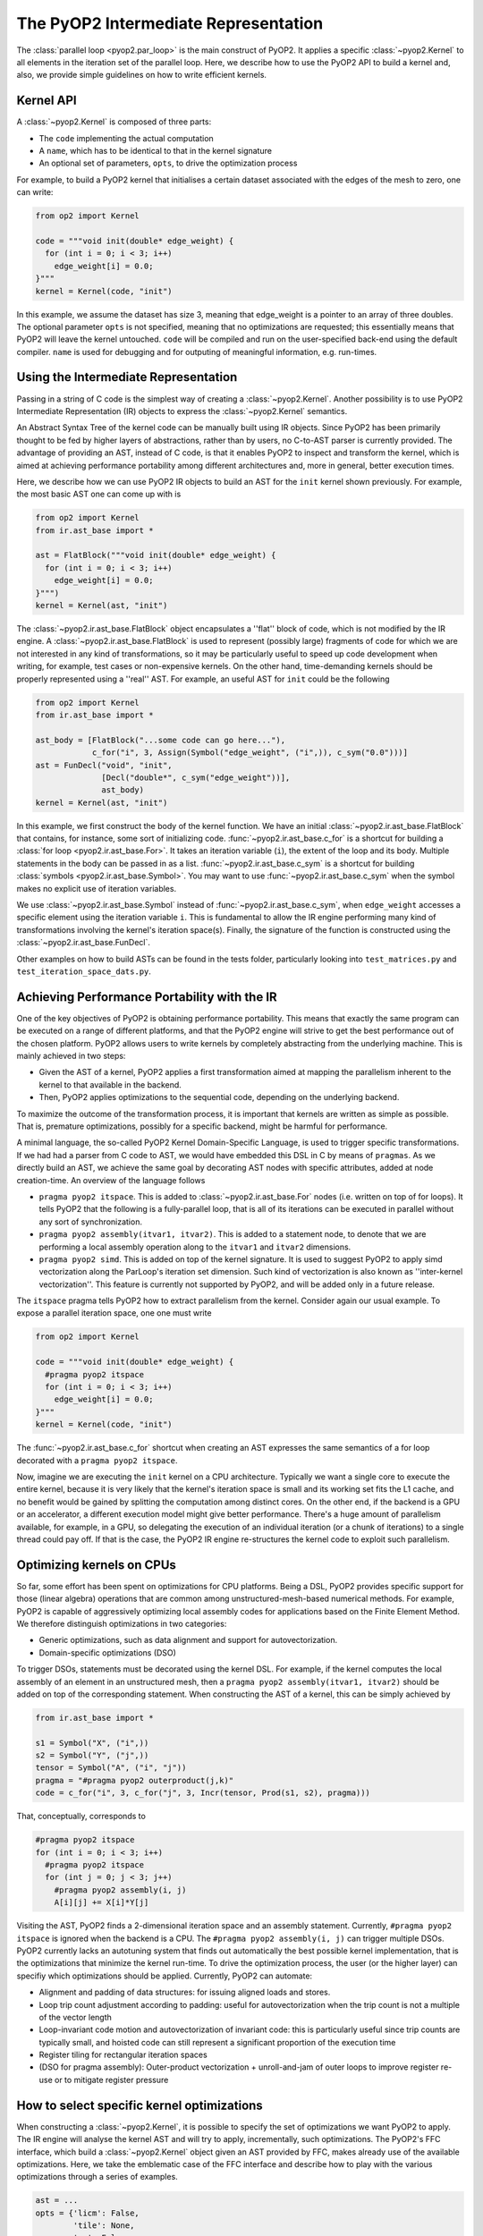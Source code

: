 The PyOP2 Intermediate Representation
=====================================

The :class:`parallel loop <pyop2.par_loop>` is the main construct of PyOP2.
It applies a specific :class:`~pyop2.Kernel` to all elements in the iteration
set of the parallel loop. Here, we describe how to use the PyOP2 API to build
a kernel and, also, we provide simple guidelines on how to write efficient
kernels.

Kernel API
----------

A :class:`~pyop2.Kernel` is composed of three parts:

* The ``code`` implementing the actual computation
* A ``name``, which has to be identical to that in the kernel signature
* An optional set of parameters, ``opts``, to drive the optimization process

For example, to build a PyOP2 kernel that initialises a certain dataset
associated with the edges of the mesh to zero, one can write:

.. code-block:: python

  from op2 import Kernel

  code = """void init(double* edge_weight) {
    for (int i = 0; i < 3; i++)
      edge_weight[i] = 0.0;
  }"""
  kernel = Kernel(code, "init")

In this example, we assume the dataset has size 3, meaning that edge_weight is
a pointer to an array of three doubles. The optional parameter ``opts`` is not
specified, meaning that no optimizations are requested; this essentially means
that PyOP2 will leave the kernel untouched. ``code`` will be compiled and run
on the user-specified back-end using the default compiler. ``name`` is used
for debugging and for outputing of meaningful information, e.g. run-times.

Using the Intermediate Representation
-------------------------------------

Passing in a string of C code is the simplest way of creating a
:class:`~pyop2.Kernel`.  Another possibility is to use PyOP2 Intermediate
Representation (IR) objects to express the :class:`~pyop2.Kernel` semantics.

An Abstract Syntax Tree of the kernel code can be manually built using IR
objects. Since PyOP2 has been primarily thought to be fed by higher layers
of abstractions, rather than by users, no C-to-AST parser is currently provided.
The advantage of providing an AST, instead of C code, is that it enables PyOP2
to inspect and transform the kernel, which is aimed at achieving performance
portability among different architectures and, more in general, better execution
times.

Here, we describe how we can use PyOP2 IR objects to build an AST for the
``init`` kernel shown previously. For example, the most basic AST one can come
up with is

.. code-block:: python

  from op2 import Kernel
  from ir.ast_base import *

  ast = FlatBlock("""void init(double* edge_weight) {
    for (int i = 0; i < 3; i++)
      edge_weight[i] = 0.0;
  }""")
  kernel = Kernel(ast, "init")

The :class:`~pyop2.ir.ast_base.FlatBlock` object encapsulates a ''flat'' block
of code, which is not modified by the IR engine. A
:class:`~pyop2.ir.ast_base.FlatBlock` is used to represent (possibly large)
fragments of code for which we are not interested in any kind of
transformations, so it may be particularly useful to speed up code development
when writing, for example, test cases or non-expensive kernels.  On the other
hand, time-demanding kernels should be properly represented using a ''real''
AST. For example, an useful AST for ``init`` could be the following

.. code-block:: python

  from op2 import Kernel
  from ir.ast_base import *

  ast_body = [FlatBlock("...some code can go here..."),
              c_for("i", 3, Assign(Symbol("edge_weight", ("i",)), c_sym("0.0")))]
  ast = FunDecl("void", "init",
                [Decl("double*", c_sym("edge_weight"))],
                ast_body)
  kernel = Kernel(ast, "init")

In this example, we first construct the body of the kernel function. We have
an initial :class:`~pyop2.ir.ast_base.FlatBlock` that contains, for instance,
some sort of initializing code. :func:`~pyop2.ir.ast_base.c_for` is a shortcut
for building a :class:`for loop <pyop2.ir.ast_base.For>`.  It takes an
iteration variable (``i``), the extent of the loop and its body.  Multiple
statements in the body can be passed in as a list.
:func:`~pyop2.ir.ast_base.c_sym` is a shortcut for building :class:`symbols
<pyop2.ir.ast_base.Symbol>`. You may want to use
:func:`~pyop2.ir.ast_base.c_sym` when the symbol makes no explicit use of
iteration variables.

We use :class:`~pyop2.ir.ast_base.Symbol` instead of
:func:`~pyop2.ir.ast_base.c_sym`,  when ``edge_weight`` accesses a specific
element using the iteration variable ``i``. This is fundamental to allow the
IR engine performing many kind of transformations involving the kernel's
iteration space(s). Finally, the signature of the function is constructed
using the :class:`~pyop2.ir.ast_base.FunDecl`.

Other examples on how to build ASTs can be found in the tests folder,
particularly looking into ``test_matrices.py`` and
``test_iteration_space_dats.py``.


Achieving Performance Portability with the IR
---------------------------------------------

One of the key objectives of PyOP2 is obtaining performance portability.
This means that exactly the same program can be executed on a range of
different platforms, and that the PyOP2 engine will strive to get the best
performance out of the chosen platform. PyOP2 allows users to write kernels
by completely abstracting from the underlying machine. This is mainly
achieved in two steps:

* Given the AST of a kernel, PyOP2 applies a first transformation aimed at
  mapping the parallelism inherent to the kernel to that available in the
  backend.
* Then, PyOP2 applies optimizations to the sequential code, depending on the
  underlying backend.

To maximize the outcome of the transformation process, it is important that
kernels are written as simple as possible. That is, premature optimizations,
possibly for a specific backend, might be harmful for performance.

A minimal language, the so-called PyOP2 Kernel Domain-Specific Language, is
used to trigger specific transformations. If we had had a parser from C
code to AST, we would have embedded this DSL in C by means of ``pragmas``.
As we directly build an AST, we achieve the same goal by decorating AST nodes
with specific attributes, added at node creation-time. An overview of the
language follows

* ``pragma pyop2 itspace``. This is added to :class:`~pyop2.ir.ast_base.For`
  nodes (i.e. written on top of for loops). It tells PyOP2 that the following
  is a fully-parallel loop, that is all of its iterations can be executed in
  parallel without any sort of synchronization.
* ``pragma pyop2 assembly(itvar1, itvar2)``. This is added to a statement node,
  to denote that we are performing a local assembly operation along to the
  ``itvar1`` and ``itvar2`` dimensions.
* ``pragma pyop2 simd``. This is added on top of the kernel signature. It is
  used to suggest PyOP2 to apply simd vectorization along the ParLoop's
  iteration set dimension. Such kind of vectorization is also known as
  ''inter-kernel vectorization''. This feature is currently not supported
  by PyOP2, and will be added only in a future release.

The ``itspace`` pragma tells PyOP2 how to extract parallelism from the kernel.
Consider again our usual example. To expose a parallel iteration space, one
one must write

.. code-block:: python

  from op2 import Kernel

  code = """void init(double* edge_weight) {
    #pragma pyop2 itspace
    for (int i = 0; i < 3; i++)
      edge_weight[i] = 0.0;
  }"""
  kernel = Kernel(code, "init")

The :func:`~pyop2.ir.ast_base.c_for` shortcut when creating an AST expresses
the same semantics of a for loop decorated with a ``pragma pyop2 itspace``.

Now, imagine we are executing the ``init`` kernel on a CPU architecture.
Typically we want a single core to execute the entire kernel, because it is
very likely that the kernel's iteration space is small and its working set
fits the L1 cache, and no benefit would be gained by splitting the computation
among distinct cores. On the other end, if the backend is a GPU or an
accelerator, a different execution model might give better performance.
There's a huge amount of parallelism available, for example, in a GPU, so
delegating the execution of an individual iteration (or a chunk of iterations)
to a single thread could pay off. If that is the case, the PyOP2 IR engine
re-structures the kernel code to exploit such parallelism.

Optimizing kernels on CPUs
--------------------------

So far, some effort has been spent on optimizations for CPU platforms. Being a
DSL, PyOP2 provides specific support for those (linear algebra) operations that
are common among unstructured-mesh-based numerical methods. For example, PyOP2
is capable of aggressively optimizing local assembly codes for applications
based on the Finite Element Method. We therefore distinguish optimizations in
two categories:

* Generic optimizations, such as data alignment and support for autovectorization.
* Domain-specific optimizations (DSO)

To trigger DSOs, statements must be decorated using the kernel DSL. For example,
if the kernel computes the local assembly of an element in an unstructured mesh,
then a ``pragma pyop2 assembly(itvar1, itvar2)`` should be added on top of the
corresponding statement. When constructing the AST of a kernel, this can be
simply achieved by

.. code-block:: python

  from ir.ast_base import *

  s1 = Symbol("X", ("i",))
  s2 = Symbol("Y", ("j",))
  tensor = Symbol("A", ("i", "j"))
  pragma = "#pragma pyop2 outerproduct(j,k)"
  code = c_for("i", 3, c_for("j", 3, Incr(tensor, Prod(s1, s2), pragma)))

That, conceptually, corresponds to

.. code-block:: c

  #pragma pyop2 itspace
  for (int i = 0; i < 3; i++)
    #pragma pyop2 itspace
    for (int j = 0; j < 3; j++)
      #pragma pyop2 assembly(i, j)
      A[i][j] += X[i]*Y[j]

Visiting the AST, PyOP2 finds a 2-dimensional iteration space and an assembly
statement. Currently, ``#pragma pyop2 itspace`` is ignored when the backend is
a CPU. The ``#pragma pyop2 assembly(i, j)`` can trigger multiple DSOs.
PyOP2 currently lacks an autotuning system that finds out automatically the
best possible kernel implementation, that is the optimizations that minimize
the kernel run-time. To drive the optimization process, the user (or the
higher layer) can specifiy which optimizations should be applied. Currently,
PyOP2 can automate:

* Alignment and padding of data structures: for issuing aligned loads and stores.
* Loop trip count adjustment according to padding: useful for autovectorization
  when the trip count is not a multiple of the vector length
* Loop-invariant code motion and autovectorization of invariant code: this is
  particularly useful since trip counts are typically small, and hoisted code
  can still represent a significant proportion of the execution time
* Register tiling for rectangular iteration spaces
* (DSO for pragma assembly): Outer-product vectorization + unroll-and-jam of
  outer loops to improve register re-use or to mitigate register pressure

How to select specific kernel optimizations
-------------------------------------------

When constructing a :class:`~pyop2.Kernel`, it is possible to specify the set
of optimizations we want PyOP2 to apply. The IR engine will analyse the kernel
AST and will try to apply, incrementally, such optimizations. The PyOP2's FFC
interface, which build a :class:`~pyop2.Kernel` object given an AST provided
by FFC, makes already use of the available optimizations. Here, we take the
emblematic case of the FFC interface and describe how to play with the various
optimizations through a series of examples.

.. code-block:: python

  ast = ...
  opts = {'licm': False,
          'tile': None,
          'ap': False,
          'vect': None}
  kernel = Kernel(ast, 'my_kernel', opts)

In this example, we have an AST ``ast`` and we specify optimizations through
the dictionary ``opts``; then, we build the :class:`~pyop2.Kernel`, passing in
the optional argument ``opts``. No optimizations are enabled here. The
possible options are:

* ``licm``: Loop-Invariant Code Motion.
* ``tile``: Register Tiling (of rectangular iteration spaces)
* ``ap``: Data alignment, padding. Trip count adjustment.
* ``vect``: SIMD intra-kernel vectorization.

If we wanted to apply both loop-invariant code motion and data alignment, we
would simply write

.. code-block:: python

  ast = ...
  opts = {'licm': True,
          'ap': True}
  kernel = Kernel(ast, 'my_kernel', opts)

Now, let's assume we know the kernel has a rectangular iteration space. We want
to try register tiling, with a particular tile size. The way to get it is

.. code-block:: python

  ast = ...
  opts = {'tile': (True, 8)}
  kernel = Kernel(ast, 'my_kernel', opts)

In this case, the iteration space is sliced into tiles of size 8x8. If the
iteration space is smaller than the slice, then the transformation is not
applied. By specifying ``-1`` instead of ``8``, we leave PyOP2 free to choose
automatically a certain tile size.

A fundamental optimization for any PyOP2 kernel is SIMD vectorization. This is
because almost always kernels fit the L1 cache and are likely to be compute-
bound. Backend compilers' AutoVectorization (AV) is therefore an opportunity.
By enforcing data alignment and padding, we can increase the chance AV is
successful. To try AV, one should write

.. code-block:: python

  import ir.ast_plan as ap

  ast = ...
  opts = {'ap': True,
          'vect': (ap.AUTOVECT, -1)}
  kernel = Kernel(ast, 'my_kernel', opts)

The ``vect``'s second parameter (-1) is ignored when AV is requested.
If our kernel is computing an assembly-like operation, then we can ask PyOP2
to optimize for register locality and register pressure, by resorting to a
different vectorization technique. Early experiments show that this approach
can be particularly useful when the amount of data movement in the assembly
loops is ''significant''. Of course, this depends on kernel parameters (e.g.
size of assembly loop, number and size of arrays involved in the assembly) as
well as on architecture parameters (e.g. size of L1 cache, number of available
registers). This strategy takes the name of *Outer-Product Vectorization*
(OP), and can be activated in the following way (again, we suggest to use it
along with data alignment and padding).

.. code-block:: python

  import ir.ast_plan as ap

  ast = ...
  opts = {'ap': True,
          'vect': (ap.V_OP_UAJ, 1)}
  kernel = Kernel(ast, 'my_kernel', opts)

``UAJ`` in ``V_OP_UAJ`` stands for ``Unroll-and-Jam``. It has been proved that
OP shows a much better performance when used in combination with unrolling the
outer assembly loop and incorporating (''jamming'') the unrolled iterations
within the inner loop. The second parameter, therefore, specifies the unroll-
and-jam factor: the higher it is, the larger is the number of iterations
unrolled. A factor 1 means that no unroll-and-jam is performed. The optimal
factor highly depends on the computational characteristics of the kernel.
